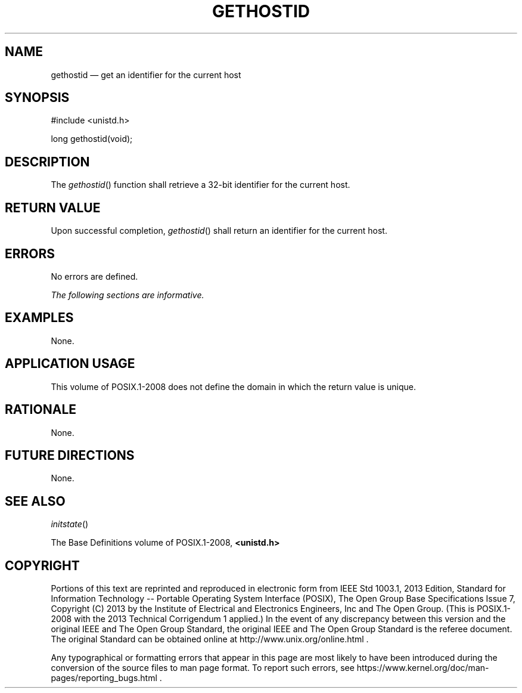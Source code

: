 '\" et
.TH GETHOSTID "3" 2013 "IEEE/The Open Group" "POSIX Programmer's Manual"

.SH NAME
gethostid
\(em get an identifier for the current host
.SH SYNOPSIS
.LP
.nf
#include <unistd.h>
.P
long gethostid(void);
.fi
.SH DESCRIPTION
The
\fIgethostid\fR()
function shall retrieve a 32-bit identifier for the current host.
.SH "RETURN VALUE"
Upon successful completion,
\fIgethostid\fR()
shall return an identifier for the current host.
.SH ERRORS
No errors are defined.
.LP
.IR "The following sections are informative."
.SH EXAMPLES
None.
.SH "APPLICATION USAGE"
This volume of POSIX.1\(hy2008 does not define the domain in which the return value is unique.
.SH RATIONALE
None.
.SH "FUTURE DIRECTIONS"
None.
.SH "SEE ALSO"
.IR "\fIinitstate\fR\^(\|)"
.P
The Base Definitions volume of POSIX.1\(hy2008,
.IR "\fB<unistd.h>\fP"
.SH COPYRIGHT
Portions of this text are reprinted and reproduced in electronic form
from IEEE Std 1003.1, 2013 Edition, Standard for Information Technology
-- Portable Operating System Interface (POSIX), The Open Group Base
Specifications Issue 7, Copyright (C) 2013 by the Institute of
Electrical and Electronics Engineers, Inc and The Open Group.
(This is POSIX.1-2008 with the 2013 Technical Corrigendum 1 applied.) In the
event of any discrepancy between this version and the original IEEE and
The Open Group Standard, the original IEEE and The Open Group Standard
is the referee document. The original Standard can be obtained online at
http://www.unix.org/online.html .

Any typographical or formatting errors that appear
in this page are most likely
to have been introduced during the conversion of the source files to
man page format. To report such errors, see
https://www.kernel.org/doc/man-pages/reporting_bugs.html .
